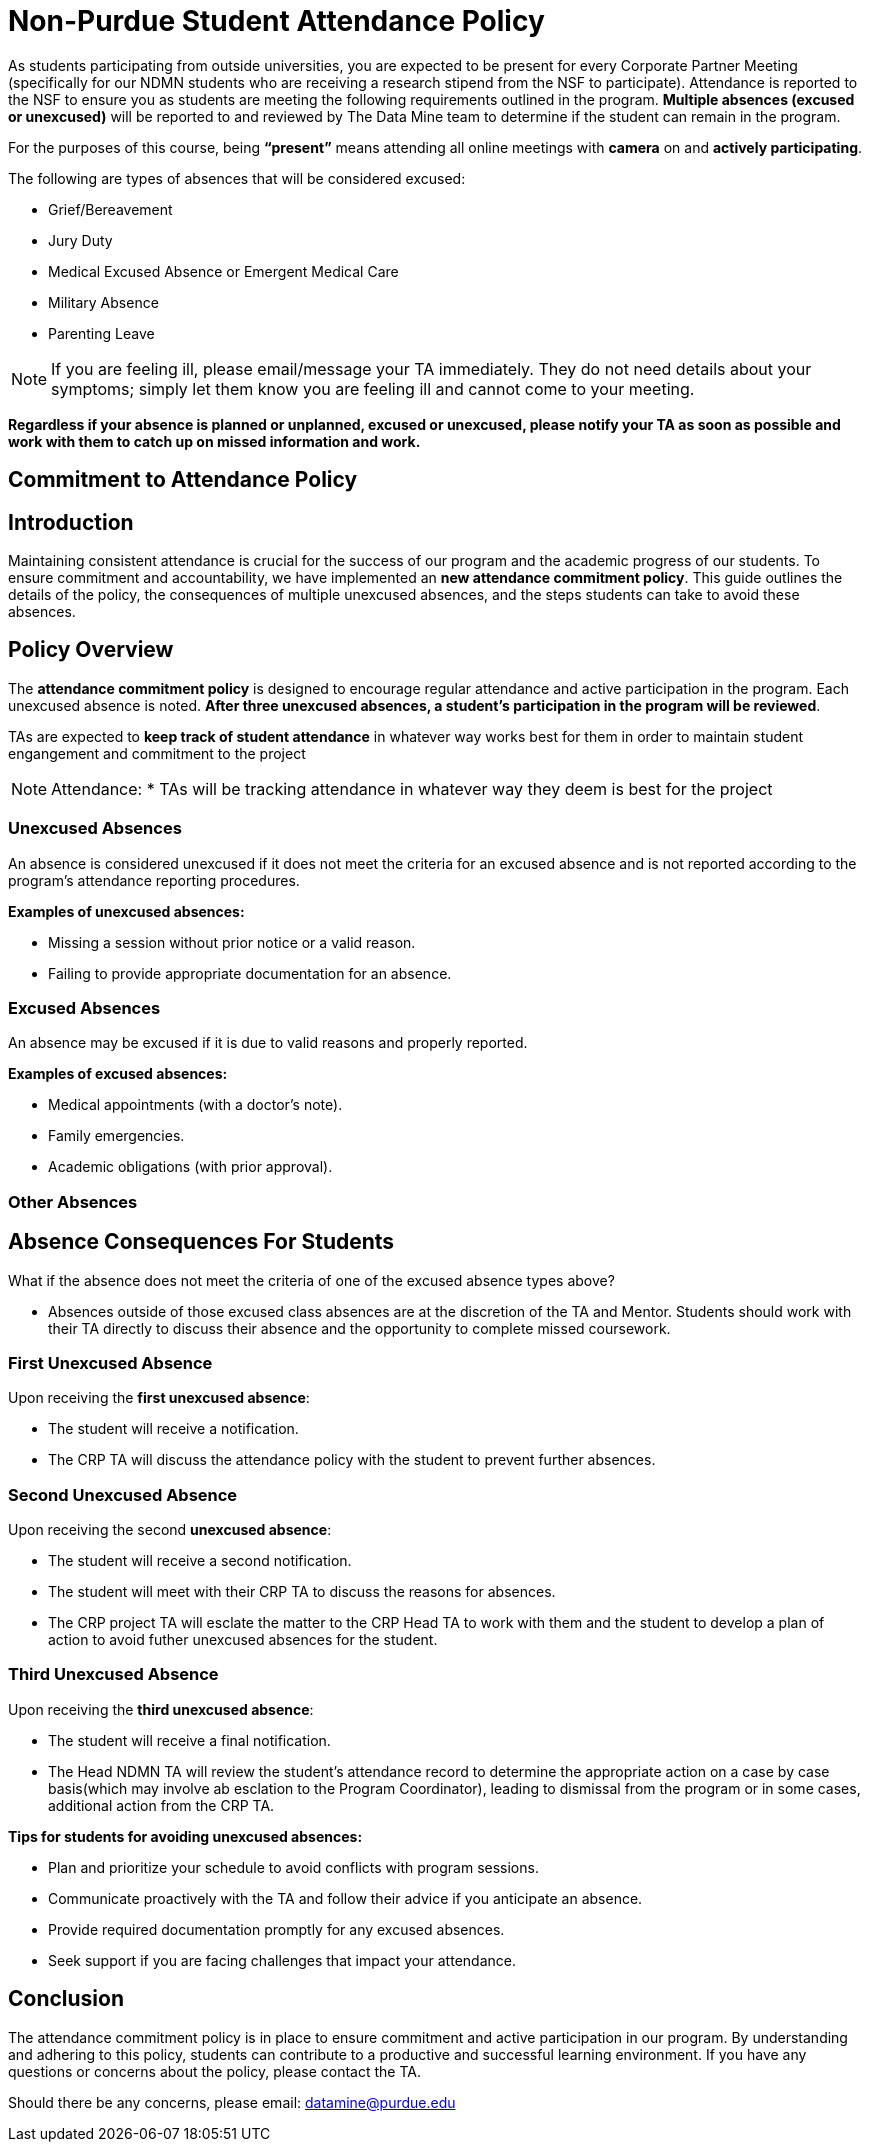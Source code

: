 = Non-Purdue Student Attendance Policy

As students participating from outside universities, you are expected to be present for every Corporate Partner Meeting (specifically for our NDMN students who are receiving a research stipend from the NSF to participate). Attendance is reported to the NSF to ensure you as students are meeting the following requirements outlined in the program.  *Multiple absences (excused or unexcused)* will be reported to and reviewed by The Data Mine team to determine if the student can remain in the program. 


For the purposes of this course, being *“present”* means attending all online meetings with *camera* on and *actively participating*. 


The following are types of absences that will be considered excused:

• Grief/Bereavement 
• Jury Duty
• Medical Excused Absence or Emergent Medical Care 
• Military Absence 
• Parenting Leave 

NOTE:  If you are feeling ill, please email/message your TA immediately. They do not need details about your symptoms; simply let them know you are feeling ill and cannot come to your meeting. 

*Regardless if your absence is planned or unplanned, excused or unexcused, please notify your TA as soon as possible and work with them to catch up on missed information and work.*

// ==== Dropped Absences 

// NEW: Students will get to drop one missed LAB (1 hr 50 min) and one missed LEC (50 min) per semester. The missed class will still show up on your sprint report when graded by your TA, but The Data Mine staff will add in the drops at the end of the semester.

== Commitment to Attendance Policy

== Introduction

Maintaining consistent attendance is crucial for the success of our program and the academic progress of our students. To ensure commitment and accountability, we have implemented an *new attendance commitment policy*. This guide outlines the details of the policy, the consequences of multiple unexcused absences, and the steps students can take to avoid these absences.

== Policy Overview

The *attendance commitment policy* is designed to encourage regular attendance and active participation in the program. Each unexcused absence is noted. *After three unexcused absences, a student's participation in the program will be reviewed*.

TAs are expected to *keep track of student attendance* in whatever way works best for them in order to maintain student engangement and commitment to the project

NOTE: Attendance:
* TAs will be tracking attendance in whatever way they deem is best for the project

=== Unexcused Absences

An absence is considered unexcused if it does not meet the criteria for an excused absence and is not reported according to the program's attendance reporting procedures.

*Examples of unexcused absences:*

- Missing a session without prior notice or a valid reason.
- Failing to provide appropriate documentation for an absence.

=== Excused Absences

An absence may be excused if it is due to valid reasons and properly reported.

*Examples of excused absences:*

- Medical appointments (with a doctor's note).
- Family emergencies.
- Academic obligations (with prior approval).

=== Other Absences

== Absence Consequences For Students

What if the absence does not meet the criteria of one of the excused absence types above?

- Absences outside of those excused class absences are at the discretion of the TA and Mentor. Students should work with their TA directly to discuss their absence and the opportunity to complete missed coursework.

=== First Unexcused Absence

Upon receiving the *first unexcused absence*:

- The student will receive a notification.
- The CRP TA will discuss the attendance policy with the student to prevent further absences. 

=== Second Unexcused Absence

Upon receiving the second *unexcused absence*:

- The student will receive a second notification.
- The student will meet with their CRP TA to discuss the reasons for absences.
- The CRP project TA will esclate the matter to the CRP Head TA to work with them and the student to develop a plan of action to avoid futher unexcused absences for the student.

=== Third Unexcused Absence

Upon receiving the *third unexcused absence*:

- The student will receive a final notification.
- The Head NDMN TA will review the student's attendance record to determine the appropriate action on a case by case basis(which may involve ab esclation to the Program Coordinator), leading to dismissal from the program or in some cases, additional action from the CRP TA. 

*Tips for students for avoiding unexcused absences:*

- Plan and prioritize your schedule to avoid conflicts with program sessions.
- Communicate proactively with the TA and follow their advice if you anticipate an absence.
- Provide required documentation promptly for any excused absences.
- Seek support if you are facing challenges that impact your attendance.

== Conclusion

The attendance commitment policy is in place to ensure commitment and active participation in our program. By understanding and adhering to this policy, students can contribute to a productive and successful learning environment. If you have any questions or concerns about the policy, please contact the TA. 

Should there be any concerns, please email: datamine@purdue.edu

